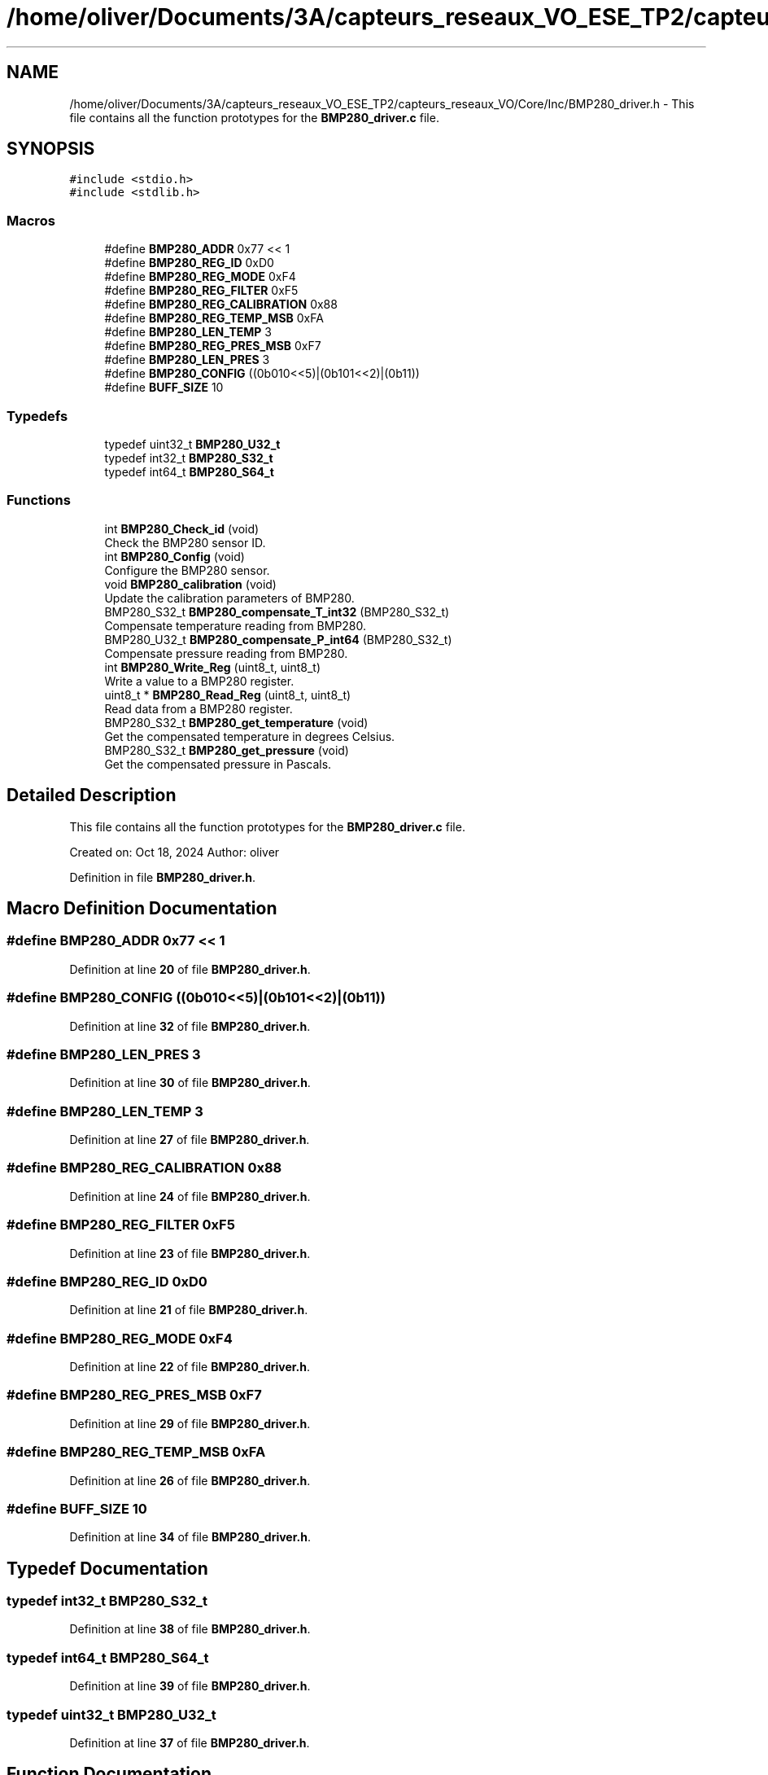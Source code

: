 .TH "/home/oliver/Documents/3A/capteurs_reseaux_VO_ESE_TP2/capteurs_reseaux_VO/Core/Inc/BMP280_driver.h" 3 "Bus et Réseaux - VO" \" -*- nroff -*-
.ad l
.nh
.SH NAME
/home/oliver/Documents/3A/capteurs_reseaux_VO_ESE_TP2/capteurs_reseaux_VO/Core/Inc/BMP280_driver.h \- This file contains all the function prototypes for the \fBBMP280_driver\&.c\fP file\&.  

.SH SYNOPSIS
.br
.PP
\fC#include <stdio\&.h>\fP
.br
\fC#include <stdlib\&.h>\fP
.br

.SS "Macros"

.in +1c
.ti -1c
.RI "#define \fBBMP280_ADDR\fP   0x77 << 1"
.br
.ti -1c
.RI "#define \fBBMP280_REG_ID\fP   0xD0"
.br
.ti -1c
.RI "#define \fBBMP280_REG_MODE\fP   0xF4"
.br
.ti -1c
.RI "#define \fBBMP280_REG_FILTER\fP   0xF5"
.br
.ti -1c
.RI "#define \fBBMP280_REG_CALIBRATION\fP   0x88"
.br
.ti -1c
.RI "#define \fBBMP280_REG_TEMP_MSB\fP   0xFA"
.br
.ti -1c
.RI "#define \fBBMP280_LEN_TEMP\fP   3"
.br
.ti -1c
.RI "#define \fBBMP280_REG_PRES_MSB\fP   0xF7"
.br
.ti -1c
.RI "#define \fBBMP280_LEN_PRES\fP   3"
.br
.ti -1c
.RI "#define \fBBMP280_CONFIG\fP   ((0b010<<5)|(0b101<<2)|(0b11))"
.br
.ti -1c
.RI "#define \fBBUFF_SIZE\fP   10"
.br
.in -1c
.SS "Typedefs"

.in +1c
.ti -1c
.RI "typedef uint32_t \fBBMP280_U32_t\fP"
.br
.ti -1c
.RI "typedef int32_t \fBBMP280_S32_t\fP"
.br
.ti -1c
.RI "typedef int64_t \fBBMP280_S64_t\fP"
.br
.in -1c
.SS "Functions"

.in +1c
.ti -1c
.RI "int \fBBMP280_Check_id\fP (void)"
.br
.RI "Check the BMP280 sensor ID\&. "
.ti -1c
.RI "int \fBBMP280_Config\fP (void)"
.br
.RI "Configure the BMP280 sensor\&. "
.ti -1c
.RI "void \fBBMP280_calibration\fP (void)"
.br
.RI "Update the calibration parameters of BMP280\&. "
.ti -1c
.RI "BMP280_S32_t \fBBMP280_compensate_T_int32\fP (BMP280_S32_t)"
.br
.RI "Compensate temperature reading from BMP280\&. "
.ti -1c
.RI "BMP280_U32_t \fBBMP280_compensate_P_int64\fP (BMP280_S32_t)"
.br
.RI "Compensate pressure reading from BMP280\&. "
.ti -1c
.RI "int \fBBMP280_Write_Reg\fP (uint8_t, uint8_t)"
.br
.RI "Write a value to a BMP280 register\&. "
.ti -1c
.RI "uint8_t * \fBBMP280_Read_Reg\fP (uint8_t, uint8_t)"
.br
.RI "Read data from a BMP280 register\&. "
.ti -1c
.RI "BMP280_S32_t \fBBMP280_get_temperature\fP (void)"
.br
.RI "Get the compensated temperature in degrees Celsius\&. "
.ti -1c
.RI "BMP280_S32_t \fBBMP280_get_pressure\fP (void)"
.br
.RI "Get the compensated pressure in Pascals\&. "
.in -1c
.SH "Detailed Description"
.PP 
This file contains all the function prototypes for the \fBBMP280_driver\&.c\fP file\&. 

Created on: Oct 18, 2024 Author: oliver 
.PP
Definition in file \fBBMP280_driver\&.h\fP\&.
.SH "Macro Definition Documentation"
.PP 
.SS "#define BMP280_ADDR   0x77 << 1"

.PP
Definition at line \fB20\fP of file \fBBMP280_driver\&.h\fP\&.
.SS "#define BMP280_CONFIG   ((0b010<<5)|(0b101<<2)|(0b11))"

.PP
Definition at line \fB32\fP of file \fBBMP280_driver\&.h\fP\&.
.SS "#define BMP280_LEN_PRES   3"

.PP
Definition at line \fB30\fP of file \fBBMP280_driver\&.h\fP\&.
.SS "#define BMP280_LEN_TEMP   3"

.PP
Definition at line \fB27\fP of file \fBBMP280_driver\&.h\fP\&.
.SS "#define BMP280_REG_CALIBRATION   0x88"

.PP
Definition at line \fB24\fP of file \fBBMP280_driver\&.h\fP\&.
.SS "#define BMP280_REG_FILTER   0xF5"

.PP
Definition at line \fB23\fP of file \fBBMP280_driver\&.h\fP\&.
.SS "#define BMP280_REG_ID   0xD0"

.PP
Definition at line \fB21\fP of file \fBBMP280_driver\&.h\fP\&.
.SS "#define BMP280_REG_MODE   0xF4"

.PP
Definition at line \fB22\fP of file \fBBMP280_driver\&.h\fP\&.
.SS "#define BMP280_REG_PRES_MSB   0xF7"

.PP
Definition at line \fB29\fP of file \fBBMP280_driver\&.h\fP\&.
.SS "#define BMP280_REG_TEMP_MSB   0xFA"

.PP
Definition at line \fB26\fP of file \fBBMP280_driver\&.h\fP\&.
.SS "#define BUFF_SIZE   10"

.PP
Definition at line \fB34\fP of file \fBBMP280_driver\&.h\fP\&.
.SH "Typedef Documentation"
.PP 
.SS "typedef int32_t BMP280_S32_t"

.PP
Definition at line \fB38\fP of file \fBBMP280_driver\&.h\fP\&.
.SS "typedef int64_t BMP280_S64_t"

.PP
Definition at line \fB39\fP of file \fBBMP280_driver\&.h\fP\&.
.SS "typedef uint32_t BMP280_U32_t"

.PP
Definition at line \fB37\fP of file \fBBMP280_driver\&.h\fP\&.
.SH "Function Documentation"
.PP 
.SS "void BMP280_calibration (void)"

.PP
Update the calibration parameters of BMP280\&. Reads calibration data from the BMP280 sensor and stores it in global variables for temperature and pressure compensation calculations\&. 
.PP
Definition at line \fB107\fP of file \fBBMP280_driver\&.c\fP\&.
.SS "int BMP280_Check_id (void)"

.PP
Check the BMP280 sensor ID\&. Sends a command to retrieve the BMP280 sensor's ID and checks if the response matches the expected ID\&. Prints the ID if successful\&.
.PP
\fBReturns\fP
.RS 4
int Returns EXIT_SUCCESS if ID is read successfully, otherwise returns EXIT_FAILURE\&. 
.RE
.PP

.PP
Definition at line \fB25\fP of file \fBBMP280_driver\&.c\fP\&.
.SS "BMP280_U32_t BMP280_compensate_P_int64 (BMP280_S32_t adc_P)"

.PP
Compensate pressure reading from BMP280\&. Compensates the raw pressure data read from the sensor to provide a pressure value in Pascals (Pa) in Q24\&.8 format (24 integer bits and 8 fractional bits)\&.
.PP
\fBParameters\fP
.RS 4
\fIadc_P\fP Raw ADC pressure value\&. 
.RE
.PP
\fBReturns\fP
.RS 4
BMP280_U32_t Compensated pressure in Pascals as a unsigned 32 bit integer (Output value of “24674867” represents 24674867/256 = 96386\&.2 Pa = 963\&.862 hPa)\&. 
.RE
.PP

.PP
Definition at line \fB175\fP of file \fBBMP280_driver\&.c\fP\&.
.SS "BMP280_S32_t BMP280_compensate_T_int32 (BMP280_S32_t adc_T)"

.PP
Compensate temperature reading from BMP280\&. Compensates the raw temperature data read from the sensor to provide a temperature value in degrees Celsius, with a resolution of 0\&.01°C\&. t_fine carries fine temperature as global value\&.
.PP
\fBParameters\fP
.RS 4
\fIadc_T\fP Raw ADC temperature value\&. 
.RE
.PP
\fBReturns\fP
.RS 4
BMP280_S32_t Compensated temperature in degrees Celsius, scaled by 100 (e\&.g\&., 5123 represents 51\&.23°C)\&. 
.RE
.PP

.PP
Definition at line \fB154\fP of file \fBBMP280_driver\&.c\fP\&.
.SS "int BMP280_Config (void)"

.PP
Configure the BMP280 sensor\&. Sets up the BMP280 with the specified configuration\&. The configuration is sent and confirmed by checking the response from the sensor\&.
.PP
\fBReturns\fP
.RS 4
int Returns EXIT_SUCCESS if configuration is confirmed, otherwise returns EXIT_FAILURE\&. 
.RE
.PP

.PP
Definition at line \fB57\fP of file \fBBMP280_driver\&.c\fP\&.
.SS "BMP280_S32_t BMP280_get_pressure (void)"

.PP
Get the compensated pressure in Pascals\&. Reads the raw pressure data from the BMP280, compensates it, and returns the result\&. Prints both raw and compensated pressure values\&.
.PP
\fBReturns\fP
.RS 4
BMP280_S32_t Compensated pressure in Pascals\&. 
.RE
.PP

.PP
Definition at line \fB299\fP of file \fBBMP280_driver\&.c\fP\&.
.SS "BMP280_S32_t BMP280_get_temperature (void)"

.PP
Get the compensated temperature in degrees Celsius\&. Reads the raw temperature data from the BMP280, compensates it, and returns the result\&. Prints both raw and compensated temperature values\&.
.PP
\fBReturns\fP
.RS 4
BMP280_S32_t Compensated temperature in degrees Celsius, scaled by 100\&. 
.RE
.PP

.PP
Definition at line \fB268\fP of file \fBBMP280_driver\&.c\fP\&.
.SS "uint8_t * BMP280_Read_Reg (uint8_t reg, uint8_t length)"

.PP
Read data from a BMP280 register\&. Reads a specified number of bytes from a BMP280 register and returns a dynamically allocated buffer containing the data\&.
.PP
\fBParameters\fP
.RS 4
\fIreg\fP Register address to read from\&. 
.br
\fIlength\fP Number of bytes to read\&. 
.RE
.PP
\fBReturns\fP
.RS 4
uint8_t* Pointer to buffer with read data\&. The caller is responsible for freeing the buffer\&. 
.RE
.PP

.PP
Definition at line \fB241\fP of file \fBBMP280_driver\&.c\fP\&.
.SS "int BMP280_Write_Reg (uint8_t reg, uint8_t value)"

.PP
Write a value to a BMP280 register\&. Writes a specified value to a BMP280 register and verifies if the value was successfully written\&.
.PP
\fBParameters\fP
.RS 4
\fIreg\fP Register address\&. 
.br
\fIvalue\fP Value to write to the register\&. 
.RE
.PP
\fBReturns\fP
.RS 4
int Returns EXIT_SUCCESS if value is successfully written, otherwise returns EXIT_FAILURE\&. 
.RE
.PP

.PP
Definition at line \fB207\fP of file \fBBMP280_driver\&.c\fP\&.
.SH "Author"
.PP 
Generated automatically by Doxygen for Bus et Réseaux - VO from the source code\&.
